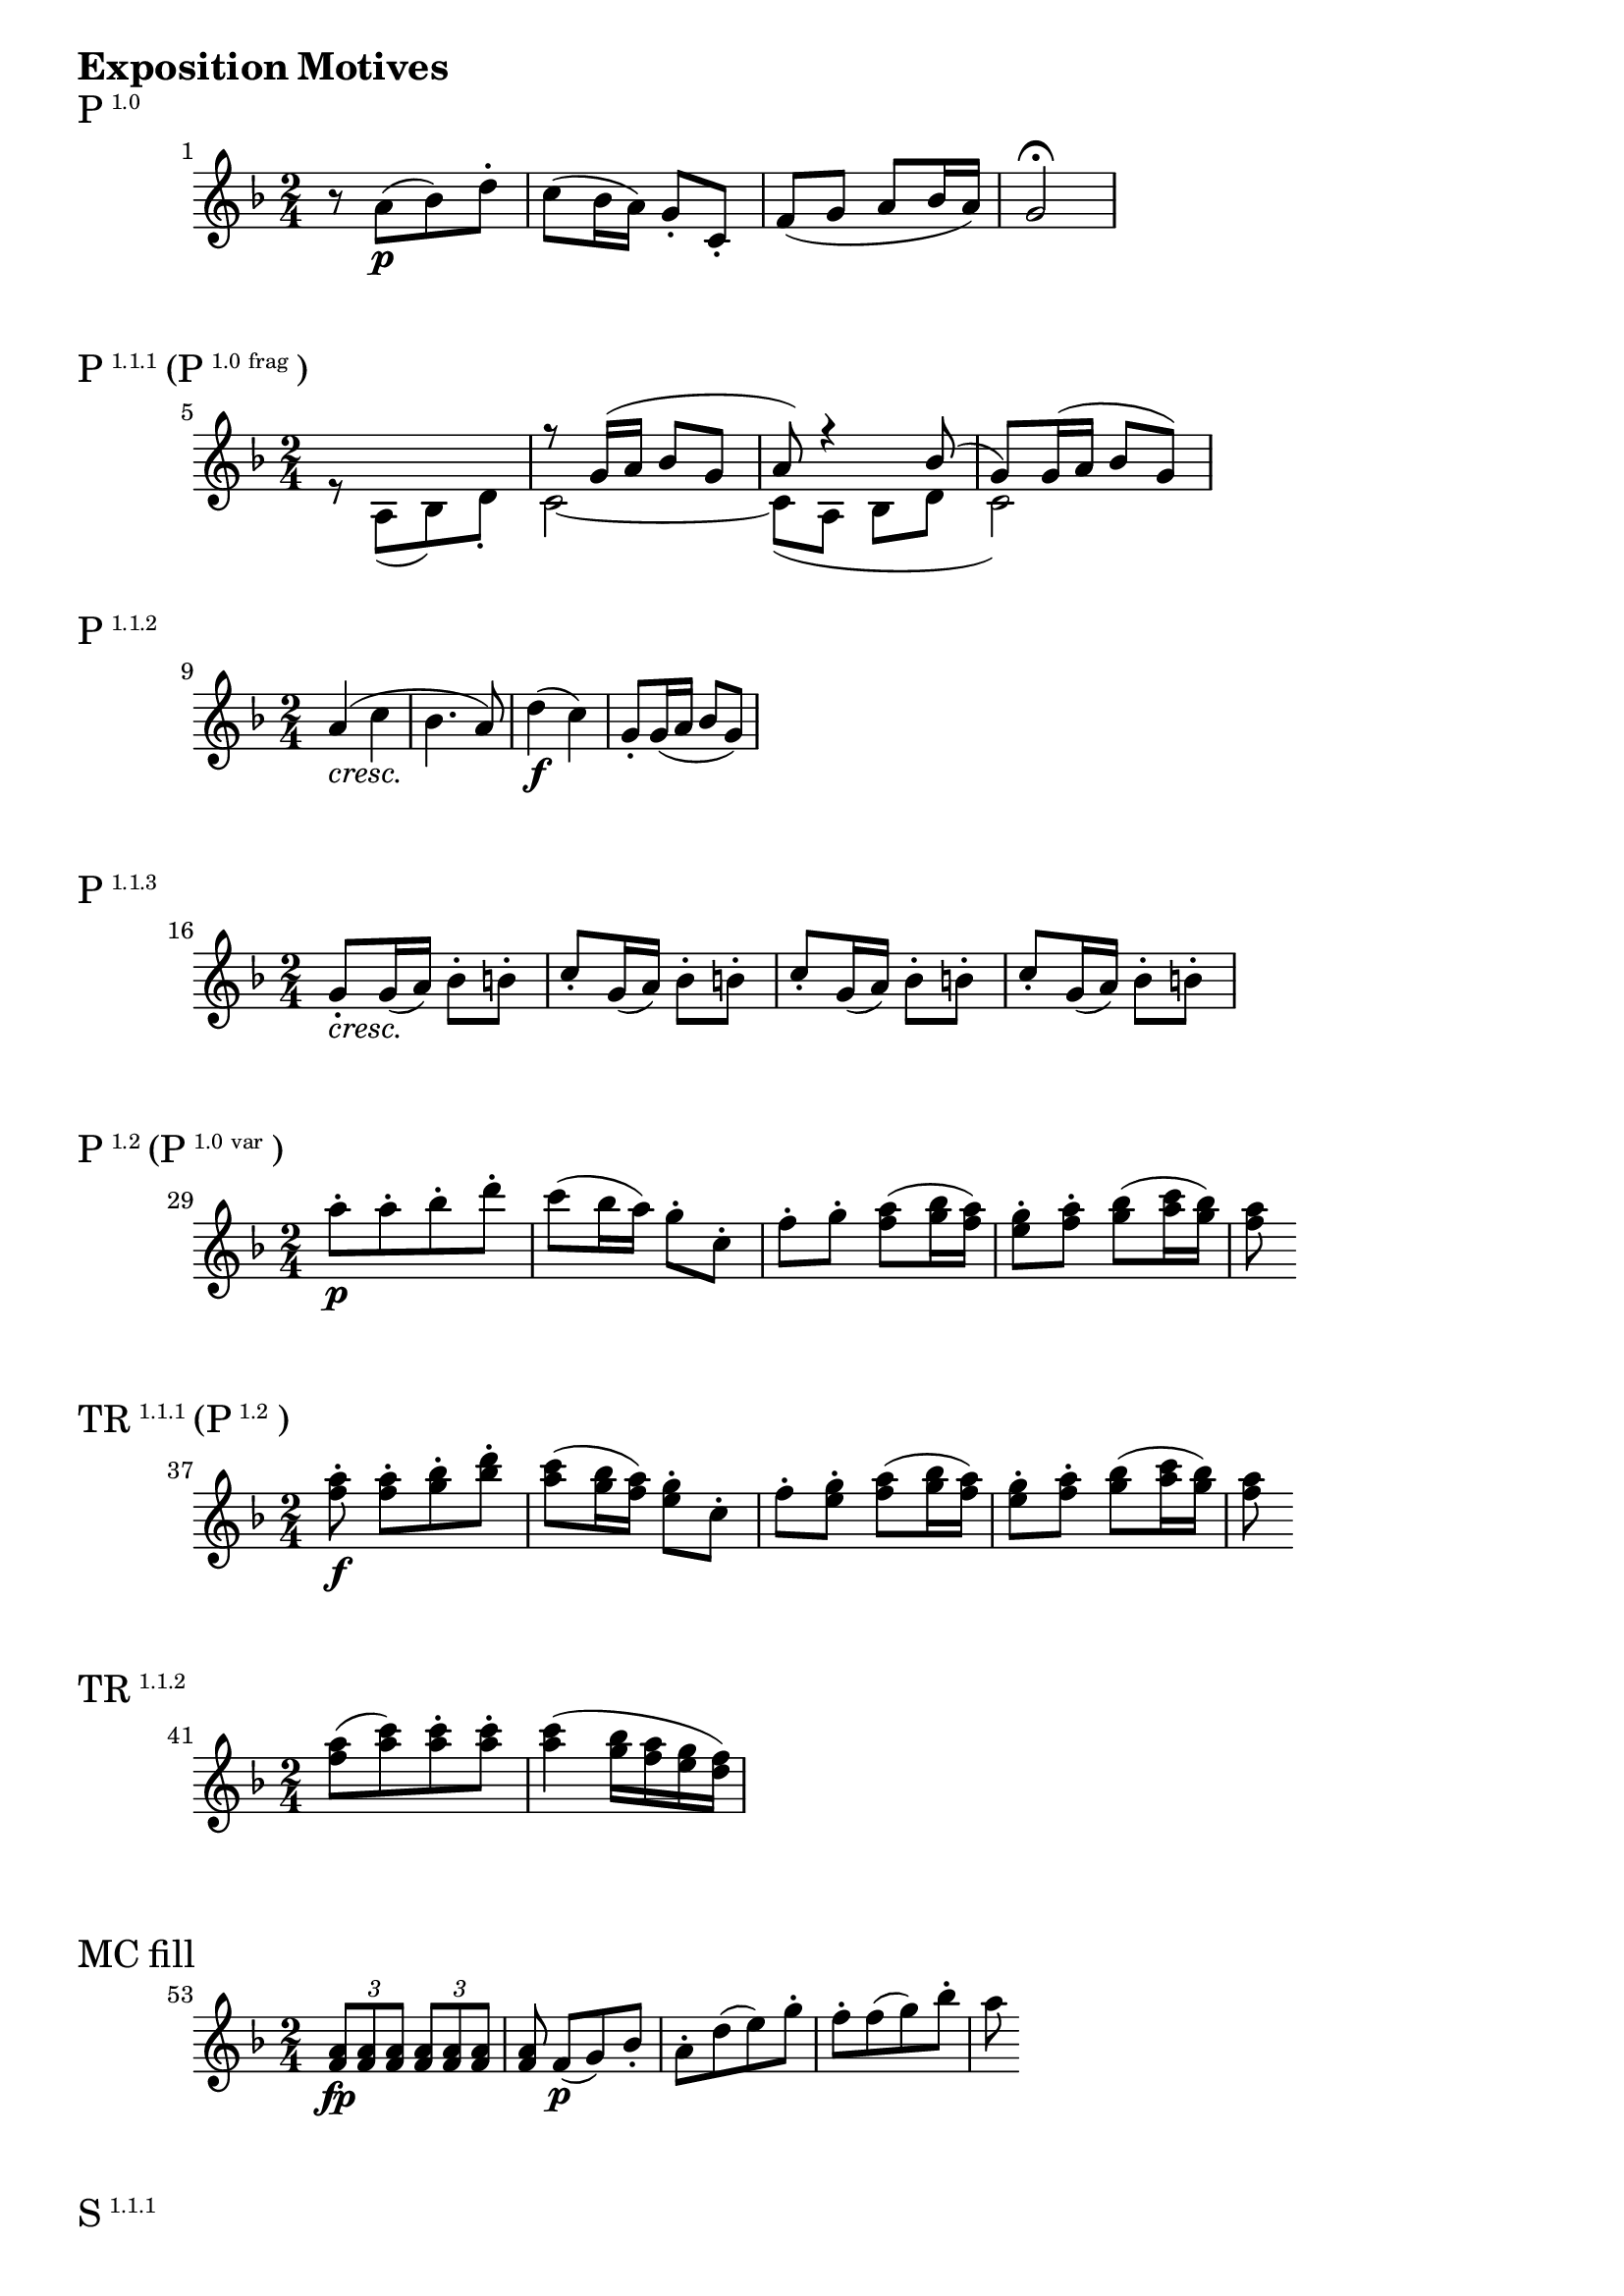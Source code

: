 \version "2.18.2"

\markup {\huge \bold {Exposition Motives}}


\markup{\huge P\super1.0}
\relative c'' {
    \time 2/4
    \key f \major
    \set Score.barNumberVisibility = #all-bar-numbers-visible
    \set Score.currentBarNumber = #1
    \bar ""
    r8 a\p [(bes) d-.] | c (bes16 a) g8-. c,-. | f (g a bes16 a) | g2\fermata
}


\markup{\huge P\super1.1.1 \huge(P\super{1.0 frag}\huge)}
\relative c'' {
    \time 2/4
    \key f \major
    \set Score.currentBarNumber = #5
    \bar ""
    <<
        { s2 | r8 g16 (a bes8 g | a) r4 bes8 (| g) g16 (a bes8 g) }
        \\
        {r8 a, [(bes) d-.] | c2~ | c8 (a bes d | c2) }
    >>
}

\markup{\huge P\super1.1.2}
\relative c'' {
    \time 2/4
    \key f \major
    \set Score.currentBarNumber = #9
    \bar ""
    a4-\markup { \italic cresc. } (c | bes4. a8) | d4\f (c) | g8-. g16 (a bes8 g) |
}


\markup{\huge P\super1.1.3}
\relative c'' {
    \time 2/4
    \key f \major
    \set Score.currentBarNumber = #16
    \bar ""
    g8-.-\markup { \italic cresc. } g16 (a) bes8-. b-. |
    c8-. g16 (a) bes8-. b-. | c8-. g16 (a) bes8-. b-. | c8-. g16 (a) bes8-. b-.
}

\markup{\huge P\super1.2 \huge(P\super{1.0 var}\huge)}
\relative c'' {
    \time 2/4
    \key f \major
    \set Score.currentBarNumber = #29
    \bar ""
    a'8-.\p [a-. bes-. d-.] | c (bes16 a) | g8-. c,-. | f-. g-. <a f> (<bes g>16 <a f>) |
    <g e>8-. <a f>-. <bes g> (<c a>16 <bes g>) | <a f>8
}

\markup{\huge TR\super1.1.1 \huge(P\super{1.2}\huge)}
\relative c'' {
    \time 2/4
    \key f \major
    \set Score.currentBarNumber = #37
    \bar ""
    <a' f>8-.\f <a f>-. [<bes g>-. <d bes>-.] | <c a> (<bes g>16 <a f>) | <g e>8-. c,-. |
    f-. <g e>-. <a f> (<bes g>16 <a f>) |
    <g e>8-. <a f>-. <bes g> (<c a>16 <bes g>) | <a f>8
}

\markup{\huge TR\super1.1.2}
\relative c'' {
    \time 2/4
    \key f \major
    \set Score.currentBarNumber = #41
    \bar ""
    <a' f>8- [(<c a>) <c a>-. <c a>-.] | <c a>4 (<bes g>16 <a f> <g e> <f d>) |
}


\markup{\huge{MC fill}}
\relative c'' {
    \time 2/4
    \key f \major
    \set Score.currentBarNumber = #53
    \bar ""
    \tuplet 3/2 { <a f>8\fp <a f> <a f> } \tuplet 3/2 { <a f> <a f> <a f> } |
    <a f> f\p [(g) bes-.] | a-. [d (e) g-.] | f-. [f (g) bes-.] | a
}


\markup{\huge S\super1.1.1}
\relative c'' {
    \time 2/4
    \key f \major
    \set Timing.beatStructure = #'(4)
    \set Score.currentBarNumber = #67
    \bar ""
    g'8\p (f d b | g d' b g) | a' (g e c | g e' c g) |
}

\markup{\huge S\super1.1.2}
\relative c'' {
    \time 2/4
    \key f \major
    \set Score.currentBarNumber = #75
    \bar ""
    g2-\markup{\italic cresc. }~ | g | c~ | c | b4 b | b (d8 b) | c4 c | c (e8 c) |
}

\markup{\huge S\super1.2.1}
\relative c'' {
    \time 2/4
    \key f \major
    \set Score.currentBarNumber = #93
    \bar ""
    <g' e>4.\f (<a f>16 <b g>) | <c a>8 (<b g>16 <a f> <g e>8 <a f>16 <b g>) | <c a>8\f r r4 |
}

\markup{\huge S\super1.2.2}
\relative c'' {
    \time 2/4
    \key f \major
    \set Score.currentBarNumber = #97
    \bar ""
    <c' a>4-\markup { \dynamic p \italic dolce } (<b g>8 <a f>) | <g e>4 (<f d>8 <e c>) |
    <e c> [(<d b> <c a> <d b>)] | <e c>\f
}

\markup{\huge C\super1.1}
\relative c'' {
    \time 2/4
    \key f \major
    \set Score.currentBarNumber = #115
    \bar ""
    c4\f r8 e16 (d | c8-.) e16 (d c8-.) a'16 (fis | g4-.) r8 a16 (g | e8-.) g16 (f d8-.) f16 (e | c4-.)
}

\markup{\huge C\super1.2}
\relative c'' {
    \time 2/4
    \key f \major
    \set Score.currentBarNumber = #127
    \bar ""
    c4\p (g | c-\markup {\italic {dimin. sempre} } g | c g | c g | c8-.\pp) r r4 |
}

\markup{\huge C\super{rt}}
\relative c'' {
    \time 2/4
    \key f \major
    \set Timing.beatStructure = #'(4)
    \set Score.currentBarNumber = #135
    \bar ""
    r8 c\p (d) f-. | e-. e (f) a-. | g-. g (a) c-. | bes-. a\f (bes) d-. |
}



\markup {\huge \bold {Recapitulation Motives}}

\markup{\huge P\super{1.0 cntr}}
\relative c'' {
    \time 2/4
    \key f \major
    \set Score.currentBarNumber = #279
    \bar ""
    c'2~ | c~ | c8 (bes16 a g f e f) | g2~ | g~ | g4~ g8. f16 |
    g8-.-\markup{\dynamic pp \italic stacc. } g-. c-. g-. | e-. g-. e-. c-.
}

\markup{\huge P\super{1.1.1 cntr}}
\relative c'' {
    \time 2/4
    \set Score.currentBarNumber = #289
    \bar ""
    \key f \major
    \tuplet 3/2 { a8 (f' e } \tuplet 3/2 { f d bes) }  |
    \tuplet 3/2 { g-. g' (fis } \tuplet 3/2 { g e bes) }
}

\markup{\huge P\super{1.1.2 cntr}}
\relative c'' {
    \time 2/4
    \set Score.currentBarNumber = #293
    \bar ""
    \key f \major
    \tuplet 3/2 { a8-.\< f' (e } \tuplet 3/2 { f a, c) }  |
    \tuplet 3/2 { bes (g c } \tuplet 3/2 { bes c a) } |
    \tuplet 3/2 { d (bes f' } \tuplet 3/2 { c a f'\!) } |
    \tuplet 3/2 { g,-.\> g' (f } \tuplet 3/2 { e g bes,\!) }

}

\markup{\huge P\super{1.1.3 cntr}}
\relative c'' {
    \time 2/4
    \set Score.currentBarNumber = #300
    \bar ""
    \key f \major
    \tuplet 3/2 { e,8-.-\markup {\italic dimin. } c' (bes) } \tuplet 3/2 { a-. g-. f-. }  |
    \tuplet 3/2 { e c' (bes) } \tuplet 3/2 { a-. g-. f-. }  |
    \tuplet 3/2 { e c' (bes) } \tuplet 3/2 { a-. g-. f-. }  |
    \tuplet 3/2 { e c' (bes) } \tuplet 3/2 { a-. g-. f-. }  |
}